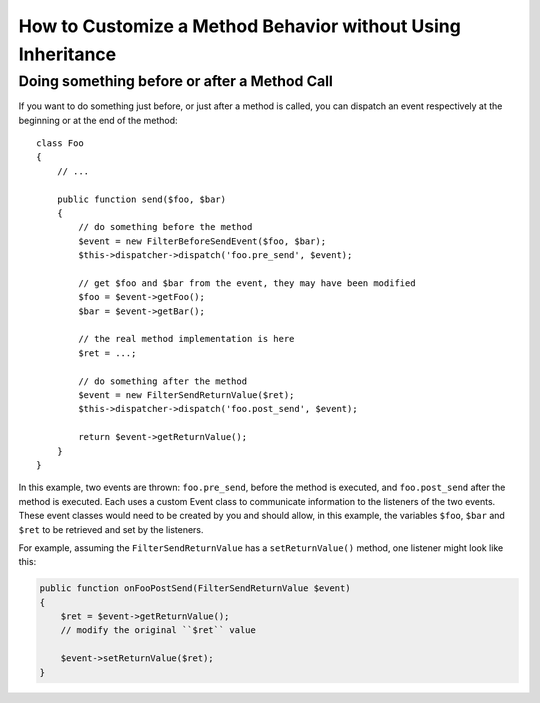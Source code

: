 .. index::
   single: EventDispatcher

How to Customize a Method Behavior without Using Inheritance
============================================================

Doing something before or after a Method Call
---------------------------------------------

If you want to do something just before, or just after a method is called, you
can dispatch an event respectively at the beginning or at the end of the
method::

    class Foo
    {
        // ...

        public function send($foo, $bar)
        {
            // do something before the method
            $event = new FilterBeforeSendEvent($foo, $bar);
            $this->dispatcher->dispatch('foo.pre_send', $event);

            // get $foo and $bar from the event, they may have been modified
            $foo = $event->getFoo();
            $bar = $event->getBar();

            // the real method implementation is here
            $ret = ...;

            // do something after the method
            $event = new FilterSendReturnValue($ret);
            $this->dispatcher->dispatch('foo.post_send', $event);

            return $event->getReturnValue();
        }
    }

In this example, two events are thrown: ``foo.pre_send``, before the method is
executed, and ``foo.post_send`` after the method is executed. Each uses a
custom Event class to communicate information to the listeners of the two
events. These event classes would need to be created by you and should allow,
in this example, the variables ``$foo``, ``$bar`` and ``$ret`` to be retrieved
and set by the listeners.

For example, assuming the ``FilterSendReturnValue`` has a ``setReturnValue()``
method, one listener might look like this:

.. code-block:: php

    public function onFooPostSend(FilterSendReturnValue $event)
    {
        $ret = $event->getReturnValue();
        // modify the original ``$ret`` value

        $event->setReturnValue($ret);
    }
